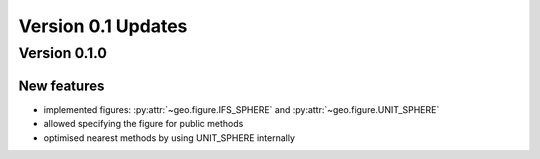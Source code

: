 Version 0.1 Updates
/////////////////////////

Version 0.1.0
===============

New features
++++++++++++++++

- implemented figures: :py:attr:`~geo.figure.IFS_SPHERE` and :py:attr:`~geo.figure.UNIT_SPHERE`
- allowed specifying the figure for public methods
- optimised nearest methods by using UNIT_SPHERE internally
